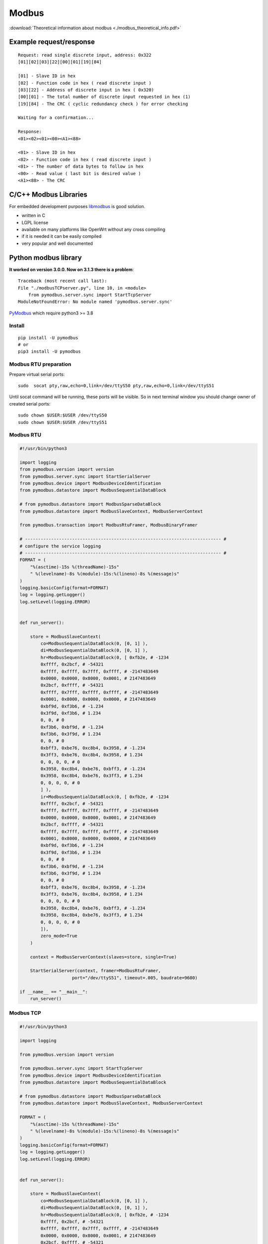 Modbus
======

:download:`Theoretical information about modbus <./modbus_theoretical_info.pdf>` 

Example request/response
~~~~~~~~~~~~~~~~~~~~~~~~
::

    Request: read single discrete input, address: 0x322
    [01][02][03][22][00][01][19][84]

    [01] - Slave ID in hex
    [02] - Function code in hex ( read discrete input )
    [03][22] - Address of discrete input in hex ( 0x320)
    [00][01] - The total number of discrete input requested in hex (1)
    [19][84] - The CRC ( cyclic redundancy check ) for error checking

    Waiting for a confirmation...

    Response:
    <01><02><01><00><A1><88>

    <01> - Slave ID in hex
    <02> - Function code in hex ( read discrete input )
    <01> - The number of data bytes to follow in hex
    <00> - Read value ( last bit is desired value )
    <A1><88> - The CRC


C/C++ Modbus Libraries
~~~~~~~~~~~~~~~~~~~~~~

For embedded development purposes `libmodbus <https://libmodbus.org/>`_ 
is good solution. 

* written in C
* LGPL license 
* available on many platforms like OpenWrt without any cross compiling
* if it is needed it can be easily compiled
* very popular and well documented

Python modbus library
~~~~~~~~~~~~~~~~~~~~~

**It worked on version 3.0.0. Now on 3.1.3 there is a problem**::

    Traceback (most recent call last):
    File "./modbusTCPserver.py", line 10, in <module>
        from pymodbus.server.sync import StartTcpServer
    ModuleNotFoundError: No module named 'pymodbus.server.sync'

`PyModbus <https://pymodbus.readthedocs.io/en/latest/readme.html>`_ 
which require python3 >= 3.8

Install
-------
::

    pip install -U pymodbus
    # or
    pip3 install -U pymodbus

Modbus RTU preparation
----------------------

Prepare virtual serial ports::

    sudo  socat pty,raw,echo=0,link=/dev/ttyS50 pty,raw,echo=0,link=/dev/ttyS51

Until socat command will be running, these ports will be visible. So in next terminal window you should change owner of created serial ports::
    
    sudo chown $USER:$USER /dev/ttyS50
    sudo chown $USER:$USER /dev/ttyS51

Modbus RTU
----------

.. code-block:: python

    #!/usr/bin/python3

    import logging
    from pymodbus.version import version
    from pymodbus.server.sync import StartSerialServer
    from pymodbus.device import ModbusDeviceIdentification
    from pymodbus.datastore import ModbusSequentialDataBlock

    # from pymodbus.datastore import ModbusSparseDataBlock
    from pymodbus.datastore import ModbusSlaveContext, ModbusServerContext

    from pymodbus.transaction import ModbusRtuFramer, ModbusBinaryFramer

    # --------------------------------------------------------------------------- #
    # configure the service logging
    # --------------------------------------------------------------------------- #
    FORMAT = (
        "%(asctime)-15s %(threadName)-15s"
        " %(levelname)-8s %(module)-15s:%(lineno)-8s %(message)s"
    )
    logging.basicConfig(format=FORMAT)
    log = logging.getLogger()
    log.setLevel(logging.ERROR)


    def run_server():

        store = ModbusSlaveContext(
            co=ModbusSequentialDataBlock(0, [0, 1] ),
            di=ModbusSequentialDataBlock(0, [0, 1] ),
            hr=ModbusSequentialDataBlock(0, [ 0xfb2e, # -1234
            0xffff, 0x2bcf, # -54321
            0xffff, 0xffff, 0x7fff, 0xffff, # -2147483649
            0x0000, 0x0000, 0x8000, 0x0001, # 2147483649
            0x2bcf, 0xffff, # -54321
            0xffff, 0x7fff, 0xffff, 0xffff, # -2147483649
            0x0001, 0x8000, 0x0000, 0x0000, # 2147483649
            0xbf9d, 0xf3b6, # -1.234
            0x3f9d, 0xf3b6, # 1.234
            0, 0, # 0 
            0xf3b6, 0xbf9d, # -1.234
            0xf3b6, 0x3f9d, # 1.234
            0, 0, # 0
            0xbff3, 0xbe76, 0xc8b4, 0x3958, # -1.234
            0x3ff3, 0xbe76, 0xc8b4, 0x3958, # 1.234
            0, 0, 0, 0, # 0
            0x3958, 0xc8b4, 0xbe76, 0xbff3, # -1.234
            0x3958, 0xc8b4, 0xbe76, 0x3ff3, # 1.234
            0, 0, 0, 0, # 0
            ] ),
            ir=ModbusSequentialDataBlock(0, [ 0xfb2e, # -1234
            0xffff, 0x2bcf, # -54321
            0xffff, 0xffff, 0x7fff, 0xffff, # -2147483649
            0x0000, 0x0000, 0x8000, 0x0001, # 2147483649
            0x2bcf, 0xffff, # -54321
            0xffff, 0x7fff, 0xffff, 0xffff, # -2147483649
            0x0001, 0x8000, 0x0000, 0x0000, # 2147483649
            0xbf9d, 0xf3b6, # -1.234
            0x3f9d, 0xf3b6, # 1.234
            0, 0, # 0 
            0xf3b6, 0xbf9d, # -1.234
            0xf3b6, 0x3f9d, # 1.234
            0, 0, # 0
            0xbff3, 0xbe76, 0xc8b4, 0x3958, # -1.234
            0x3ff3, 0xbe76, 0xc8b4, 0x3958, # 1.234
            0, 0, 0, 0, # 0
            0x3958, 0xc8b4, 0xbe76, 0xbff3, # -1.234
            0x3958, 0xc8b4, 0xbe76, 0x3ff3, # 1.234
            0, 0, 0, 0, # 0
            ]),
            zero_mode=True
        )

        context = ModbusServerContext(slaves=store, single=True)

        StartSerialServer(context, framer=ModbusRtuFramer,
                        port="/dev/ttyS51", timeout=.005, baudrate=9600)

    if __name__ == "__main__":
        run_server()

Modbus TCP
----------

.. code-block:: python
    
    #!/usr/bin/python3

    import logging

    from pymodbus.version import version

    from pymodbus.server.sync import StartTcpServer
    from pymodbus.device import ModbusDeviceIdentification
    from pymodbus.datastore import ModbusSequentialDataBlock

    # from pymodbus.datastore import ModbusSparseDataBlock
    from pymodbus.datastore import ModbusSlaveContext, ModbusServerContext

    FORMAT = (
        "%(asctime)-15s %(threadName)-15s"
        " %(levelname)-8s %(module)-15s:%(lineno)-8s %(message)s"
    )
    logging.basicConfig(format=FORMAT)
    log = logging.getLogger()
    log.setLevel(logging.ERROR)


    def run_server():

        store = ModbusSlaveContext(
            co=ModbusSequentialDataBlock(0, [0, 1] ),
            di=ModbusSequentialDataBlock(0, [0, 1] ),
            hr=ModbusSequentialDataBlock(0, [ 0xfb2e, # -1234
            0xffff, 0x2bcf, # -54321
            0xffff, 0xffff, 0x7fff, 0xffff, # -2147483649
            0x0000, 0x0000, 0x8000, 0x0001, # 2147483649
            0x2bcf, 0xffff, # -54321
            0xffff, 0x7fff, 0xffff, 0xffff, # -2147483649
            0x0001, 0x8000, 0x0000, 0x0000, # 2147483649
            0xbf9d, 0xf3b6, # -1.234
            0x3f9d, 0xf3b6, # 1.234
            0, 0, # 0 
            0xf3b6, 0xbf9d, # -1.234
            0xf3b6, 0x3f9d, # 1.234
            0, 0, # 0
            0xbff3, 0xbe76, 0xc8b4, 0x3958, # -1.234
            0x3ff3, 0xbe76, 0xc8b4, 0x3958, # 1.234
            0, 0, 0, 0, # 0
            0x3958, 0xc8b4, 0xbe76, 0xbff3, # -1.234
            0x3958, 0xc8b4, 0xbe76, 0x3ff3, # 1.234
            0, 0, 0, 0, # 0
            ] ),
            ir=ModbusSequentialDataBlock(0, [ 0xfb2e, # -1234
            0xffff, 0x2bcf, # -54321
            0xffff, 0xffff, 0x7fff, 0xffff, # -2147483649
            0x0000, 0x0000, 0x8000, 0x0001, # 2147483649
            0x2bcf, 0xffff, # -54321
            0xffff, 0x7fff, 0xffff, 0xffff, # -2147483649
            0x0001, 0x8000, 0x0000, 0x0000, # 2147483649
            0xbf9d, 0xf3b6, # -1.234
            0x3f9d, 0xf3b6, # 1.234
            0, 0, # 0 
            0xf3b6, 0xbf9d, # -1.234
            0xf3b6, 0x3f9d, # 1.234
            0, 0, # 0
            0xbff3, 0xbe76, 0xc8b4, 0x3958, # -1.234
            0x3ff3, 0xbe76, 0xc8b4, 0x3958, # 1.234
            0, 0, 0, 0, # 0
            0x3958, 0xc8b4, 0xbe76, 0xbff3, # -1.234
            0x3958, 0xc8b4, 0xbe76, 0x3ff3, # 1.234
            0, 0, 0, 0, # 0
            ]),
            zero_mode=True
        )

        context = ModbusServerContext(slaves=store, single=True)

        StartTcpServer(context,  address=("127.0.0.1", 1502))


    if __name__ == "__main__":
        run_server()